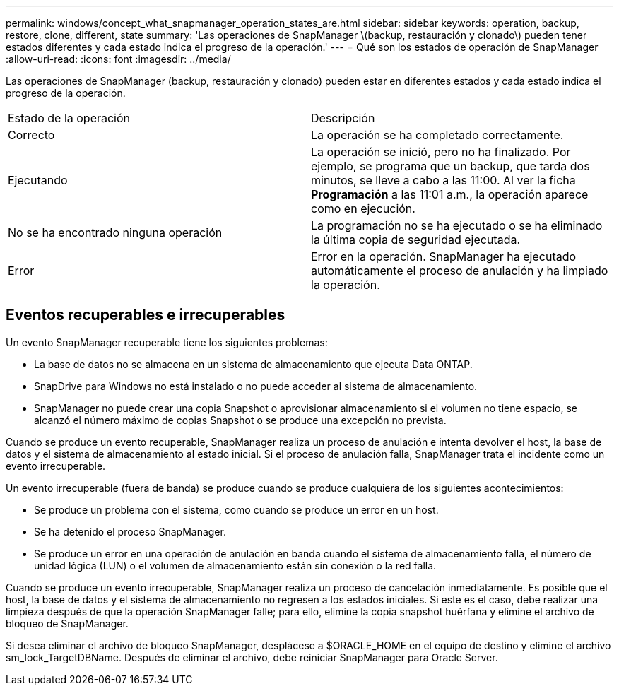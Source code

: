 ---
permalink: windows/concept_what_snapmanager_operation_states_are.html 
sidebar: sidebar 
keywords: operation, backup, restore, clone, different, state 
summary: 'Las operaciones de SnapManager \(backup, restauración y clonado\) pueden tener estados diferentes y cada estado indica el progreso de la operación.' 
---
= Qué son los estados de operación de SnapManager
:allow-uri-read: 
:icons: font
:imagesdir: ../media/


[role="lead"]
Las operaciones de SnapManager (backup, restauración y clonado) pueden estar en diferentes estados y cada estado indica el progreso de la operación.

|===


| Estado de la operación | Descripción 


 a| 
Correcto
 a| 
La operación se ha completado correctamente.



 a| 
Ejecutando
 a| 
La operación se inició, pero no ha finalizado. Por ejemplo, se programa que un backup, que tarda dos minutos, se lleve a cabo a las 11:00. Al ver la ficha *Programación* a las 11:01 a.m., la operación aparece como en ejecución.



 a| 
No se ha encontrado ninguna operación
 a| 
La programación no se ha ejecutado o se ha eliminado la última copia de seguridad ejecutada.



 a| 
Error
 a| 
Error en la operación. SnapManager ha ejecutado automáticamente el proceso de anulación y ha limpiado la operación.

|===


== Eventos recuperables e irrecuperables

Un evento SnapManager recuperable tiene los siguientes problemas:

* La base de datos no se almacena en un sistema de almacenamiento que ejecuta Data ONTAP.
* SnapDrive para Windows no está instalado o no puede acceder al sistema de almacenamiento.
* SnapManager no puede crear una copia Snapshot o aprovisionar almacenamiento si el volumen no tiene espacio, se alcanzó el número máximo de copias Snapshot o se produce una excepción no prevista.


Cuando se produce un evento recuperable, SnapManager realiza un proceso de anulación e intenta devolver el host, la base de datos y el sistema de almacenamiento al estado inicial. Si el proceso de anulación falla, SnapManager trata el incidente como un evento irrecuperable.

Un evento irrecuperable (fuera de banda) se produce cuando se produce cualquiera de los siguientes acontecimientos:

* Se produce un problema con el sistema, como cuando se produce un error en un host.
* Se ha detenido el proceso SnapManager.
* Se produce un error en una operación de anulación en banda cuando el sistema de almacenamiento falla, el número de unidad lógica (LUN) o el volumen de almacenamiento están sin conexión o la red falla.


Cuando se produce un evento irrecuperable, SnapManager realiza un proceso de cancelación inmediatamente. Es posible que el host, la base de datos y el sistema de almacenamiento no regresen a los estados iniciales. Si este es el caso, debe realizar una limpieza después de que la operación SnapManager falle; para ello, elimine la copia snapshot huérfana y elimine el archivo de bloqueo de SnapManager.

Si desea eliminar el archivo de bloqueo SnapManager, desplácese a $ORACLE_HOME en el equipo de destino y elimine el archivo sm_lock_TargetDBName. Después de eliminar el archivo, debe reiniciar SnapManager para Oracle Server.
